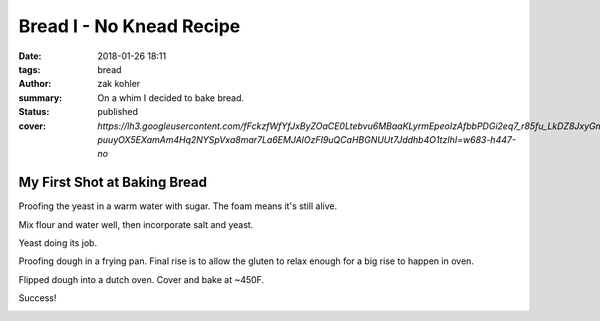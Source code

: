 Bread I - No Knead Recipe
#########################

:date: 2018-01-26 18:11
:tags: bread
:author: zak kohler
:summary: On a whim I decided to bake bread.
:status: published
:cover: `https://lh3.googleusercontent.com/fFckzfWfYfJxByZOaCE0Ltebvu6MBaaKLyrmEpeoIzAfbbPDGi2eq7_r85fu_LkDZ8JxyGm-puuyOX5EXamAm4Hq2NYSpVxa8mar7La6EMJAlOzFI9uQCaHBGNUUt7Jddhb4O1tzIhI=w683-h447-no`

..
  Google Photos Album: https://photos.app.goo.gl/nYJc12HSGYu5zAw82

My First Shot at Baking Bread
=============================
Proofing the yeast in a warm water with sugar. The foam means it's still alive.

.. image:: https://lh3.googleusercontent.com/u0o1ygguOveQt9lYaeh1QjKIWasGPc0oKkZQLQkMUWOZzFbES8x2XOtn8kuD4tXcqiNiWthSvEjAGtxgZmqAgleWQj11rLGTHANindMiOlZMEO73yCk3R4K1lVXb-6Xnv087It9d_D3uxvgmqA3P1M5WfBd6lg7JJWIqr_fsbTNolVgvREDi4xK7drzxmB4cGvZvdQ-NirobLN5JSdYzWqCUyU7U86jZ0K9Jh1KSVp4eMz7OrQ5NE5ROkPdwmBGvMUfdM8FV4Ay0l4QLyNahHiZ3XEbCKFFmY-2KB2wFmpAAIgtfMgeLibYHztkWsGzv8JPAXxl5WDkcPPl9SeX5vtomEF_V8fvZbu-t_8ooAn6E2vv6JhujH1amm9Q-rwmiDzIw47G5DF5iVmUWqMbAUtnkvlYjtjLT1dNta4XMKCxLlZqKAJBxapl-EAtyZcvYIejCmxA9uIwpVETr1-CSSKI6MZWZGA4YwxbNAzYjUp9khn7kzm7BqM_KdnPc7TqKlfJ0SLoAtCbIhSPU9HfiaLss_PdfdU6rU3xuTxbCV49dDo88ECwMmMu94Q4XAOXc-R72XpqgSaEPkn9oQlKlBpAYKipcElGIgg4_ZJ-NtEZkiQ4WNdS7lDRZ5nG_EpOWz6VMupCNUGmqgVE-ZN8hXHm-m59p3gtCTHXMg3tFczdB89BVYWamPz7FDg=w683-h432-no
   :width: 100%
   :alt: Brand of flour and year proofing.
   :align: center


Mix flour and water well, then incorporate salt and yeast.

.. image:: https://lh3.googleusercontent.com/vq6qyUkoFOqdsCYDlI9kB74CBmDURirDPswQpRcHHO6tFlZercESITS1xxlw7QUwWyyf3PXE9Ro0VZH4QNQDdbY1lS5bQUn37_D6xGN_SU5SKKWtJ-5Nf9Fd8LgpLH9ms3sRgJg2bJht9BpoM6xECEjMtenc1egsFVPn53DCjo_xJB85wz2a0L6jHuWrL8ObXL4NfVAqT0q_HEkVX8Dn2Wwz3Rf6c0XMKlWg_kG-6Dt4rDsd8SFQ7GVK7LorWFJ_29nq94Oqmf9XDhAHVVoOsvpCyHOTT45gzyEDiJW_ZXF86CtZGg2Yk2uIBIg1sdZBcZzxm6a2u1dInG6Tz3AEkk69N04KSvPVRGRuVxcxsZl-AjyYdyEO8y2VLApuwFfvWSVjMF8h2nMmMNkg2LCicyvyY7rbexxx_Z73aou79eSlY48LJDHusxuDtrznwM_QV37LZ6YECDAFRhIukJt6Imu_zEkXQ-4tEZQvkA-62w99pJUS1q_CEaXWIiLK0Ok2gXkux9MBVTD3rLX7q9oNGuFKPBV5a8mf6y7UV3_bOzl0j8ZMXzt9udi-bzcxFu2Q6FR-xrElHLl4ujJJYO1TiyTw_KBbfagpwcAZsnllKg_zme31NaUUNR8lZZfZq1FJNzfia7eY4hYS8BNWFxmdpRoHPxasXKqyeITvKLWs7JHAUWXTncPeuP07Zg=s655-no
   :width: 100%
   :alt: Mixed dough.
   :align: center


Yeast doing its job.

.. image:: https://lh3.googleusercontent.com/3e48QwMiLjH489T4c3DAzd54VIHm14X7puZfqhP0Y-mg3bQ_IuP9zc0XazoFpTmX75vtflOh-jWN0MpWgtDYYup4iUkReOIRXrhDCp5HQ61v7qbVp8nqoKilMBj3kQGpQWF-Ynes1cu-6LGnjYTrNkq_n4jWyvF_KuE8ExIDszWGsbXNEE7DOMWTNyQhM00d4N-U61BhuJdy7TaxEf9GQLz-XWe_U93OokXAk9rqFfEstfcrALYWuIFoUkfBO0Sj6sh2ghcw5m8eAKEUzbPWlvvXA0Q1t92A6hZ5kIDZ_obYKbhTZR8I9S7Jzds0preMjzCJ_hQxbO1ZBEbd9LSZdZVDViw8075ubTh7xwmXZoNbf33vuKyrAoZLTXJj6LZe1tt9Z4WfVBI-HAdCwadEiB9JEPECgCrOsbGfd2zFQmm0eqtMFlFwqNiUduFkIas2IrgUexErGKYsVjBeNK2HaXmuvUetMusBTf3EtwfC_feVp2wIVzyrWi5tesjlv4twdI87gWKkYeeJx2tmvwDSUrKybRcSWtgkBOzQQDOI1Xt3dtVdAvpdl7eG5CaD_WkofZ40WGRT1DI6RXvoHH8U8MxxphRtET_LXAGRgSqYaNnwyO68rSFn8DpXJ_wbGJ5HmugwUlumDyfNKB-ExnJdGJk100C7OTF5GRwxNofjNyC2VkYkz3ZV4zzV3g=w492-h655-no
   :width: 100%
   :alt: Risen dough.
   :align: center


Proofing dough in a frying pan. Final rise is to allow the gluten to relax enough for a big rise to happen in oven.

.. image:: https://lh3.googleusercontent.com/ZCTGUWxaDspmJhfSdFE8AP9zjOoNR8SXn2aNBuTV1DCkl16MrOrdVZPGr0a3gox_whovCYpIH_bP4sed9_ENXra6tXkNMJMFvY5jxtjtLwrJ5o-IsGH9voAWHCjiCuzV0AuuLOQHV90Zjgn1jTMzOuXdh_KwED04yTjOZtzus2m2xry4u6oWlFEw3f_dx1B_voKeDTplMHdfNIRIlcuFW5kYwMyyIatAuguoOsCGcd738buJ0ghxzunPnasMOWCFu2IM8wW12jTW68cP5m-catu0aOntOYSUOFOp3q_ldVMcIdBFi3-OoTIj3cRd0BWyepiLCnycWFpe8yCJgKh4CNItAKvjqldzUGp-HkCU7-621rDLmqs5diBr3udMEPbuWGqT7TZkSe4YOhUR__96IpX5TN4J229h290DJnQ5tEl-nj9LtriZ6iA16TGFAn_9a0DAB4Ie77jYsrlPikrSlgFRtiQ5clw0Al2-mYJyuOHoAiMIjj_SJN7IfefCf2M98nZIJHv0_FkuPjN0JlUJp3YLoKA5Ny5HcKysUs9va8wn1uqRT9G4eCBoB_5yks86UYJ_MPQyssoAFhe2JVH3ZWPRj13eR76lrRy9QBcvZDGa3Fhdebc_6KJza0s58PzFv8IkjHX7EOn3Bcphf2heoEb17yr47_TLP_BD3-wMfs9td3ixPeI6Pdi1qg=w683-h513-no
   :width: 100%
   :alt: Proofing dough.
   :align: center


Flipped dough into a dutch oven. Cover and bake at ~450F.

.. image:: https://lh3.googleusercontent.com/tgtxE99wy8WLvDUJGtiOkyyBgI5-T7OW5j6GrB7k1PxSpScnxTVuIRICkP3qaJRMmlCVMj8aqaZvHbHZQ7ev_mw-iMp43uEgHy8Z0h_Xm4P-rxemZtcSqZnjATvfM6MfEElq7ja_45T5MEL33B_VEmJZbbqbQytuuLLix1GsXCZ4vAlaXsFcwaYVvoAURioIsQyRcuDe90eAkvq7yPykODx96VjNhm8l0wNvcYVBL_DdiBiVIG7if4XhApHhvX-vAgcmBj8tNjdbVrLybRK8X8ag9n8pyMVxn1_I411VoE4XHMOddZBJJ--lm4P-OVNfFkBYqBxmak3rMyWVARzRYP-iBdnkRFemCH8L2OZsqiPHWBJKXJLBr-R7BsZa45G_uQRXqwgVW74NzLMg3c7pk9ibEs0Nyy8OMOYCUvxHZkOgrYA_FIUrAk1J53glRr8jIenaBNRzQY9B_Oy_R_KjK6G3XrIHz3rJS_kd-dUqrNmOHK7xQJRLGm4FR2_n5qs0adxUP_7jZbcPUBS_nMw1kYlt9uVWdRqsnx9qjtqhSa1sYUbmxEbx4aUsM0-yg3ztLWl3gHl4lwfjgxBJNED8Yplzq6UsYmwtj4Ko1BcT3YpZGIHJ70TyXQGbnHoTJx7WofDXIwbTR4GvzWDxwfIp6wScsHRFpNlLG27dakPFw1QP_oBd6r5xgMyxFg=w683-h513-no
   :width: 100%
   :alt: Before bake.
   :align: center

.. image:: https://lh3.googleusercontent.com/0HFdWBGE3T90rz5UNIUaIV8xrRm-VFIO3i3x48O6322b9GWA1BIE0F_tBjpBwsbkduObigapGSFZWN4g8si4tKNxX7C-j1AD9-vpmnyIpvrCBrIu12SAxw6kGKzASPefMnhEpyTc7yTVJMFJstto2HRKxd6zmDxK0rLmsBPGNG-oZS3jHanXeaPqiC8ZYcnq1iwTity7Bm4lszBrbnkW2fuopEij8Peji95DVHwpPyJ9onwbzbgB-imYpT-ylU0_9LODCEPwCZl1W7j11ALkMH5uJ7eCPE_5ReA4Sd-hrA5ceGrSFVPYbY8M_UexC6W1yWC0zGMAJUW4AIlMeqSJjRJKvji_-gsXVe_YnBETs22M6XPpUgDtT0N4CtxwknyvCKav_d7obzEUdkmmuKzprPvj0LXGkGoIDYoEExYXx8jOK40FrEIvW0kO83neWu9YY9i0CXwyZ5N_yqnEszTxMaxBgLjN3LTPB8SJxOOiQRAw1YMMwpscgwvnd3AwHpJrYS9RL9wPHF1k-tkG334EDba1O3_0ePflpSdOSigBkyyCTXQn28Sl64D0UF6wUG_KC2ObPU4s295YvBVLDNzuwxfvJjATIMEvX7id6goO929-G_S2tBadZGo8d6YeB4CWgurEz-9xZNF6TtfRlsaxsg8Zs-FqtjupYROLERxSJ04mtUUMSL8ec1HP2g=w683-h513-no
   :width: 100%
   :alt: Fresh Bread.
   :align: center

Success!

.. image:: https://lh3.googleusercontent.com/Ct3rJTS_W9PUlWKnM86XUgSNlsH468-llaz-A_yY09DeaALtC5I-6CzasK7I0DN7bNkD-9vgtbF8vS3Ds_RanoBia0n2dZWXAXLYRuEz9n_boB-J1qNrNhwmMU42JX-04x9XO5kvZ7U1OzDXe9QV2jSA65umzzulBJkCUzluETswOPVB-z2o_gLWo8nTUC68_NeuN5achEVYua_baoJs94VPQpG08N1sdtaJCsLjWJgr7nr30cPGccosY0PpGPSajIhGEcDopmqYb_XQTUPY3qDj-VWhvTpBq2Qzak7RDUHKLi0gvrL_wPeABnfin6uhf19VqUB4ZUe2SaHA0qwumCgW1EsCdOFm262wf-XaAPdnWS3f8VFSVnGviHsxETtao3JFM7Z0M8zBvqLXLnpoASVWaHkD8tQI_4e1EU1EgjUhbagxs1kceL5mNjTLMUfcAruZTxL8FzefYaC5ic9XGWSsr2GL58YZsdDdybugyZlQAb_qDbMA_OdVtcbDvAoCrUvZqbSyHBn8_wxkxkacDbq4ac_eyTB8B1BSGHh5CMUq3Lt73O_ecY_gp5fjp8r8g6iiiVPmahyw5kmnvEzKg2POMuQaUF4Am-ENHj_YIJKAqQ_uGX6dfI9QHZXDcjTLvOUNarPcNwgbstDUqQNAR3kIRz9lwOnL_0eGW8Wj_vJsn67a-1auFpcAog=w683-h447-no
   :width: 100%
   :alt: Good Texture.
   :align: center
